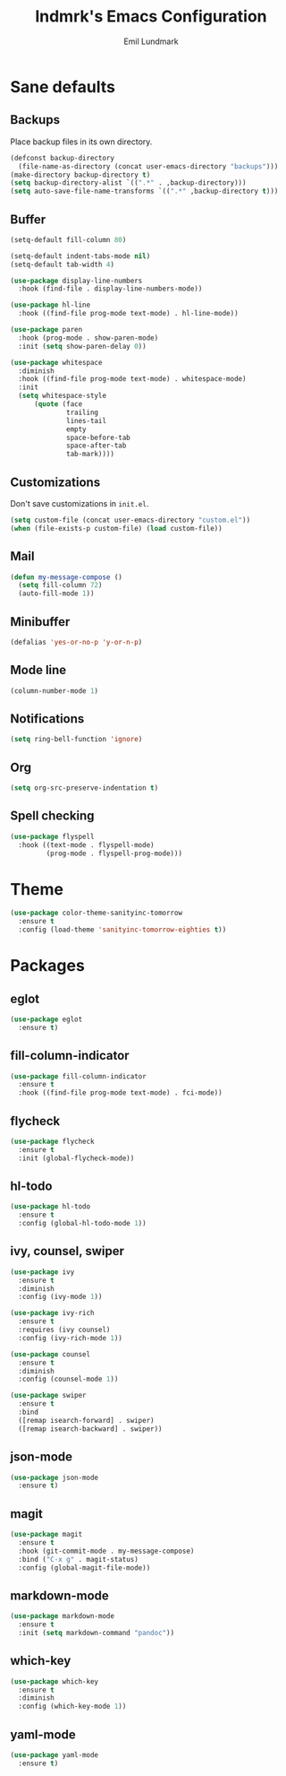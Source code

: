 # SPDX-FileCopyrightText: 2019 Emil Lundmark <emil@lndmrk.se>
# SPDX-License-Identifier: GPL-3.0-or-later
#+TITLE: lndmrk's Emacs Configuration
#+AUTHOR: Emil Lundmark

* Sane defaults

** Backups

Place backup files in its own directory.

#+BEGIN_SRC emacs-lisp
(defconst backup-directory
  (file-name-as-directory (concat user-emacs-directory "backups")))
(make-directory backup-directory t)
(setq backup-directory-alist `((".*" . ,backup-directory)))
(setq auto-save-file-name-transforms `((".*" ,backup-directory t)))
#+END_SRC

** Buffer

#+BEGIN_SRC emacs-lisp
(setq-default fill-column 80)
#+END_SRC

#+BEGIN_SRC emacs-lisp
(setq-default indent-tabs-mode nil)
(setq-default tab-width 4)
#+END_SRC

#+BEGIN_SRC emacs-lisp
(use-package display-line-numbers
  :hook (find-file . display-line-numbers-mode))
#+END_SRC

#+BEGIN_SRC emacs-lisp
(use-package hl-line
  :hook ((find-file prog-mode text-mode) . hl-line-mode))
#+END_SRC

#+BEGIN_SRC emacs-lisp
(use-package paren
  :hook (prog-mode . show-paren-mode)
  :init (setq show-paren-delay 0))
#+END_SRC

#+BEGIN_SRC emacs-lisp
(use-package whitespace
  :diminish
  :hook ((find-file prog-mode text-mode) . whitespace-mode)
  :init
  (setq whitespace-style
      (quote (face
              trailing
              lines-tail
              empty
              space-before-tab
              space-after-tab
              tab-mark))))
#+END_SRC

** Customizations

Don't save customizations in =init.el=.

#+BEGIN_SRC emacs-lisp
(setq custom-file (concat user-emacs-directory "custom.el"))
(when (file-exists-p custom-file) (load custom-file))
#+END_SRC

** Mail

#+BEGIN_SRC emacs-lisp
(defun my-message-compose ()
  (setq fill-column 72)
  (auto-fill-mode 1))
#+END_SRC

** Minibuffer

#+BEGIN_SRC emacs-lisp
(defalias 'yes-or-no-p 'y-or-n-p)
#+END_SRC

** Mode line

#+BEGIN_SRC emacs-lisp
(column-number-mode 1)
#+END_SRC

** Notifications

#+BEGIN_SRC emacs-lisp
(setq ring-bell-function 'ignore)
#+END_SRC

** Org

#+BEGIN_SRC emacs-lisp
(setq org-src-preserve-indentation t)
#+END_SRC

** Spell checking

#+BEGIN_SRC emacs-lisp
(use-package flyspell
  :hook ((text-mode . flyspell-mode)
         (prog-mode . flyspell-prog-mode)))
#+END_SRC

* Theme

#+BEGIN_SRC emacs-lisp
(use-package color-theme-sanityinc-tomorrow
  :ensure t
  :config (load-theme 'sanityinc-tomorrow-eighties t))
#+END_SRC

* Packages

** eglot

#+BEGIN_SRC emacs-lisp
(use-package eglot
  :ensure t)
#+END_SRC

** fill-column-indicator

#+BEGIN_SRC emacs-lisp
(use-package fill-column-indicator
  :ensure t
  :hook ((find-file prog-mode text-mode) . fci-mode))
#+END_SRC

** flycheck

#+BEGIN_SRC emacs-lisp
(use-package flycheck
  :ensure t
  :init (global-flycheck-mode))
#+END_SRC

** hl-todo

#+BEGIN_SRC emacs-lisp
(use-package hl-todo
  :ensure t
  :config (global-hl-todo-mode 1))
#+END_SRC

** ivy, counsel, swiper

#+BEGIN_SRC emacs-lisp
(use-package ivy
  :ensure t
  :diminish
  :config (ivy-mode 1))
#+END_SRC

#+BEGIN_SRC emacs-lisp
(use-package ivy-rich
  :ensure t
  :requires (ivy counsel)
  :config (ivy-rich-mode 1))
#+END_SRC

#+BEGIN_SRC emacs-lisp
(use-package counsel
  :ensure t
  :diminish
  :config (counsel-mode 1))
#+END_SRC

#+BEGIN_SRC emacs-lisp
(use-package swiper
  :ensure t
  :bind
  ([remap isearch-forward] . swiper)
  ([remap isearch-backward] . swiper))
#+END_SRC

** json-mode

#+BEGIN_SRC emacs-lisp
(use-package json-mode
  :ensure t)
#+END_SRC

** magit

#+BEGIN_SRC emacs-lisp
(use-package magit
  :ensure t
  :hook (git-commit-mode . my-message-compose)
  :bind ("C-x g" . magit-status)
  :config (global-magit-file-mode))
#+END_SRC

** markdown-mode

#+BEGIN_SRC emacs-lisp
(use-package markdown-mode
  :ensure t
  :init (setq markdown-command "pandoc"))
#+END_SRC

** which-key

#+BEGIN_SRC emacs-lisp
(use-package which-key
  :ensure t
  :diminish
  :config (which-key-mode 1))
#+END_SRC

** yaml-mode

#+BEGIN_SRC emacs-lisp
(use-package yaml-mode
  :ensure t)
#+END_SRC
